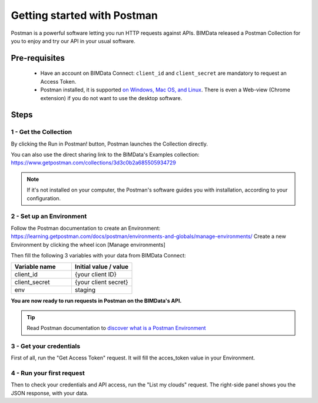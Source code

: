 =============================
Getting started with Postman
=============================

..
    excerpt
        BIMData released a Postman Collection for you to enjoy and try our API in your usual software.
    endexcerpt

Postman is a powerful software letting you run HTTP requests against APIs.
BIMData released a Postman Collection for you to enjoy and try our API in your usual software.


Pre-requisites
===============

 * Have an account on BIMData Connect: ``client_id`` and ``client_secret`` are mandatory to request an Access Token.
 * Postman installed, it is supported `on Windows, Mac OS, and Linux <https://learning.getpostman.com/docs/postman/launching-postman/installation-and-updates/#supported-platforms>`_. There is even a Web-view (Chrome extension) if you do not want to use the desktop software. 

Steps
=======


1 - Get the Collection
------------------------

By clicking the Run in Postman! button, Postman launches the Collection directly.

.. image:: https://run.pstmn.io/button.svg
   :alt: Run in Postman!
   :target: https://app.getpostman.com/run-collection/3d3c0b2a685505934729

You can also use the direct sharing link to the BIMData's Examples collection: https://www.getpostman.com/collections/3d3c0b2a685505934729

.. note::
    
    If it's not installed on your computer, the Postman's software guides you with installation, according to your configuration.


2 - Set up an Environment
---------------------------

Follow the Postman documentation to create an Environment: https://learning.getpostman.com/docs/postman/environments-and-globals/manage-environments/
Create a new Environment by clicking the wheel icon [Manage environments] 

Then fill the following 3 variables with your data from BIMData Connect:
 
.. list-table::
   :widths: 50 50
   :header-rows: 1

   * - Variable name
     - Initial value / value
   * - client_id
     - {your client ID}
   * - client_secret
     - {your client secret}
   * - env
     - staging


**You are now ready to run requests in Postman on the BIMData's API.**

.. tip::

    Read Postman documentation to `discover what is a Postman Environment <https://learning.getpostman.com/docs/postman/environments-and-globals/intro-to-environments-and-globals/>`_


3 - Get your credentials
--------------------------

First of all, run the "Get Access Token" request. It will fill the acces_token value in your Environment.


4 - Run your first request
-----------------------------

Then to check your credentials and API access, run the "List my clouds" request.
The right-side panel shows you the JSON response, with your data.
